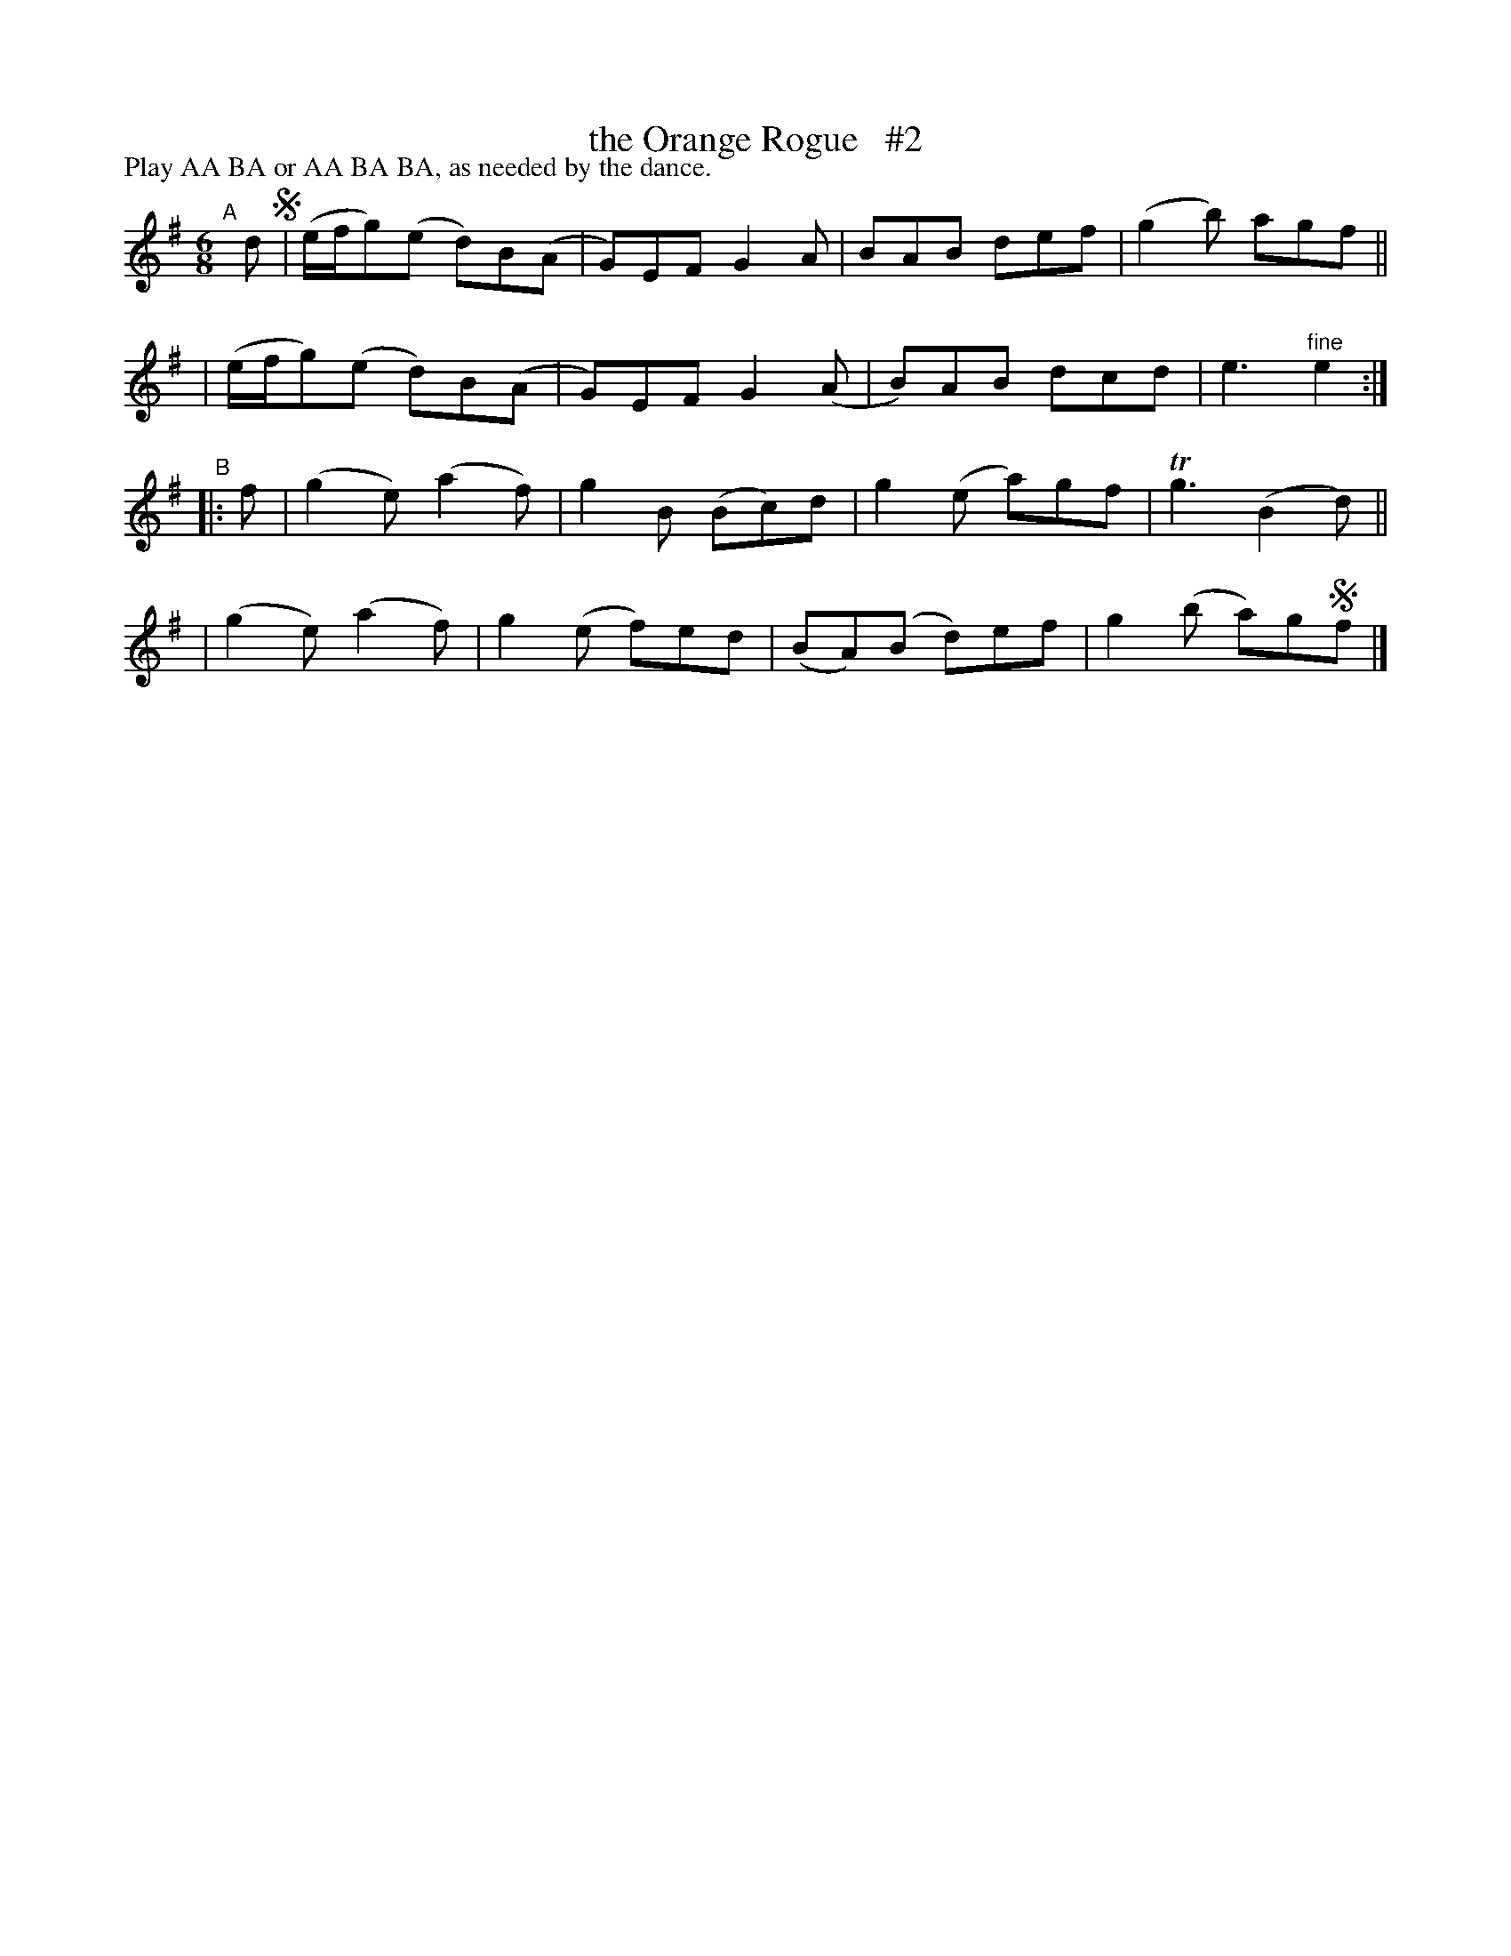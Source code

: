 X:978
T:the Orange Rogue   #2
R:jig; long dance, set dance
%S: s:4 b:24(4+4+4+4)
B:Francis O'Neill: "The Dance Music of Ireland" (1907) #978
Z:Frank Nordberg - http://www.musicaviva.com
F:http://www.musicaviva.com/abc/tunes/ireland/oneill-1001/0978/oneill-1001-0978-1.abc
P: Play AA BA or AA BA BA, as needed by the dance.
M:6/8
L:1/8
K:Em
"^A"[|]d !segno!\
| (e/f/g)(e d)B(A | G)EF G2A | BAB def | (g2b) agf ||
| (e/f/g)(e d)B(A | G)EF G2(A | B)AB dcd | e3 "^fine"e2 :|
"^B"|: f \
| (g2e) (a2f) | g2B (Bc)d | g2(e a)gf | Tg3 (B2d) ||
| (g2e) (a2f) | g2(e f)ed | (BA)(B d)ef | g2(b a)g!segno!f |]
% "^A"|| f \
% | (e/f/g)(e d)B(A | G)EF G2A | (BA)(B d)ef | g2(b a)gf \
% | (e/f/g)(e d)BA | GEF G2A | (BA)(B d)c(d | e3)e2 :|
